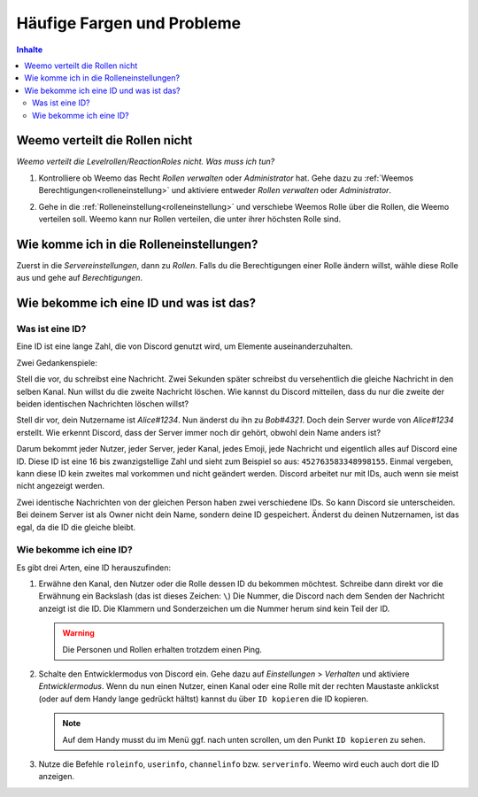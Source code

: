 ***************************
Häufige Fargen und Probleme
***************************

.. contents:: Inhalte

Weemo verteilt die Rollen nicht
===============================

*Weemo verteilt die Levelrollen/ReactionRoles nicht. Was muss ich tun?*

#. Kontrolliere ob Weemo das Recht *Rollen verwalten* oder *Administrator* hat.
   Gehe dazu zu :ref:`Weemos Berechtigungen<rolleneinstellung>` und
   aktiviere entweder *Rollen verwalten* oder *Administrator*.

#. Gehe in die :ref:`Rolleneinstellung<rolleneinstellung>` und verschiebe Weemos Rolle über die Rollen, die Weemo verteilen soll.
   Weemo kann nur Rollen verteilen, die unter ihrer höchsten Rolle sind.

   .. image:: images/levelrollen.png
      :alt: Weemos Rolle steht ganz oben, darunter befinden sich Levelrollen. Weemos Rolle muss immer über den eingerichteten Rollen stehen, sonst können keine Rollen vergeben werden.

.. _rolleneinstellung:

Wie komme ich in die Rolleneinstellungen?
=========================================

Zuerst in die *Servereinstellungen*, dann zu *Rollen*.
Falls du die Berechtigungen einer Rolle ändern willst, wähle diese Rolle aus und gehe auf *Berechtigungen*.

.. _id:

Wie bekomme ich eine ID und was ist das?
========================================

.. _id_explanation:

Was ist eine ID?
----------------

Eine ID ist eine lange Zahl, die von Discord genutzt wird, um Elemente auseinanderzuhalten.

Zwei Gedankenspiele:

Stell die vor, du schreibst eine Nachricht. Zwei Sekunden später schreibst du versehentlich die
gleiche Nachricht in den selben Kanal. Nun willst du die zweite Nachricht löschen.
Wie kannst du Discord mitteilen, dass du nur die zweite der beiden identischen Nachrichten löschen willst?

Stell dir vor, dein Nutzername ist *Alice#1234*. Nun änderst du ihn zu *Bob#4321*.
Doch dein Server wurde von *Alice#1234* erstellt.
Wie erkennt Discord, dass der Server immer noch dir gehört, obwohl dein Name anders ist?

Darum bekommt jeder Nutzer, jeder Server, jeder Kanal, jedes Emoji, jede Nachricht und eigentlich alles auf Discord eine ID.
Diese ID ist eine 16 bis zwanzigstellige Zahl und sieht zum Beispiel so aus: ``452763583348998155``.
Einmal vergeben, kann diese ID kein zweites mal vorkommen und nicht geändert werden.
Discord arbeitet nur mit IDs, auch wenn sie meist nicht angezeigt werden.

Zwei identische Nachrichten von der gleichen Person haben zwei verschiedene IDs. So kann Discord sie unterscheiden.
Bei deinem Server ist als Owner nicht dein Name, sondern deine ID gespeichert.
Änderst du deinen Nutzernamen, ist das egal, da die ID die gleiche bleibt.

.. _id_how_to_get:

Wie bekomme ich eine ID?
------------------------

Es gibt drei Arten, eine ID herauszufinden:

#. Erwähne den Kanal, den Nutzer oder die Rolle dessen ID du bekommen möchtest.
   Schreibe dann direkt vor die Erwähnung ein Backslash (das ist dieses Zeichen: ``\``)
   Die Nummer, die Discord nach dem Senden der Nachricht anzeigt ist die ID.
   Die Klammern und Sonderzeichen um die Nummer herum sind kein Teil der ID.

   .. warning:: Die Personen und Rollen erhalten trotzdem einen Ping.

#. Schalte den Entwicklermodus von Discord ein.
   Gehe dazu auf *Einstellungen* > *Verhalten* und aktiviere *Entwicklermodus*.
   Wenn du nun einen Nutzer, einen Kanal oder eine Rolle mit der rechten Maustaste anklickst
   (oder auf dem Handy lange gedrückt hältst) kannst du über ``ID kopieren`` die ID kopieren.

   .. note:: Auf dem Handy musst du im Menü ggf. nach unten scrollen, um den Punkt ``ID kopieren`` zu sehen.

#. Nutze die Befehle ``roleinfo``, ``userinfo``, ``channelinfo`` bzw. ``serverinfo``.
   Weemo wird euch auch dort die ID anzeigen.
